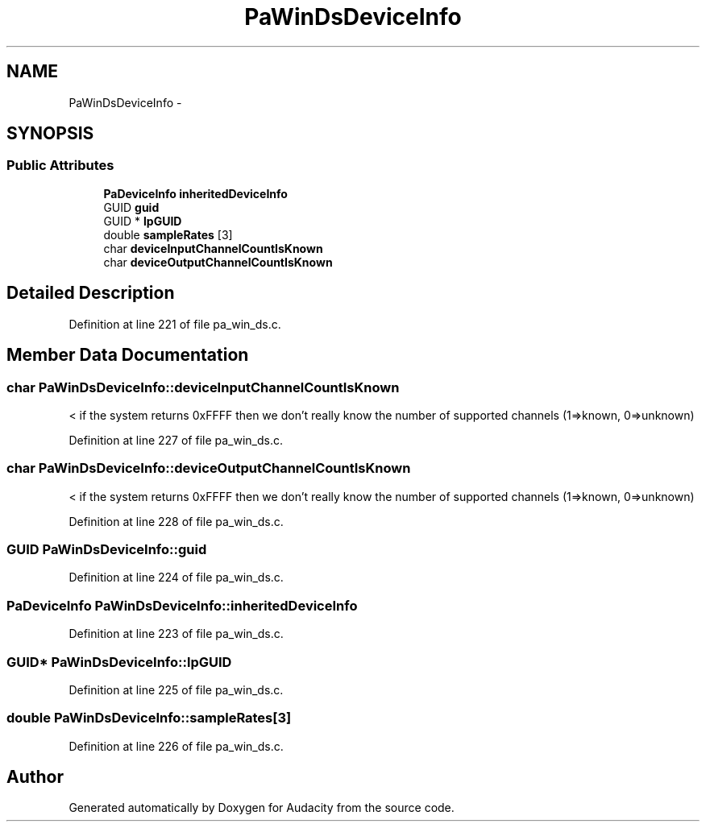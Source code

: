 .TH "PaWinDsDeviceInfo" 3 "Thu Apr 28 2016" "Audacity" \" -*- nroff -*-
.ad l
.nh
.SH NAME
PaWinDsDeviceInfo \- 
.SH SYNOPSIS
.br
.PP
.SS "Public Attributes"

.in +1c
.ti -1c
.RI "\fBPaDeviceInfo\fP \fBinheritedDeviceInfo\fP"
.br
.ti -1c
.RI "GUID \fBguid\fP"
.br
.ti -1c
.RI "GUID * \fBlpGUID\fP"
.br
.ti -1c
.RI "double \fBsampleRates\fP [3]"
.br
.ti -1c
.RI "char \fBdeviceInputChannelCountIsKnown\fP"
.br
.ti -1c
.RI "char \fBdeviceOutputChannelCountIsKnown\fP"
.br
.in -1c
.SH "Detailed Description"
.PP 
Definition at line 221 of file pa_win_ds\&.c\&.
.SH "Member Data Documentation"
.PP 
.SS "char PaWinDsDeviceInfo::deviceInputChannelCountIsKnown"
< if the system returns 0xFFFF then we don't really know the number of supported channels (1=>known, 0=>unknown) 
.PP
Definition at line 227 of file pa_win_ds\&.c\&.
.SS "char PaWinDsDeviceInfo::deviceOutputChannelCountIsKnown"
< if the system returns 0xFFFF then we don't really know the number of supported channels (1=>known, 0=>unknown) 
.PP
Definition at line 228 of file pa_win_ds\&.c\&.
.SS "GUID PaWinDsDeviceInfo::guid"

.PP
Definition at line 224 of file pa_win_ds\&.c\&.
.SS "\fBPaDeviceInfo\fP PaWinDsDeviceInfo::inheritedDeviceInfo"

.PP
Definition at line 223 of file pa_win_ds\&.c\&.
.SS "GUID* PaWinDsDeviceInfo::lpGUID"

.PP
Definition at line 225 of file pa_win_ds\&.c\&.
.SS "double PaWinDsDeviceInfo::sampleRates[3]"

.PP
Definition at line 226 of file pa_win_ds\&.c\&.

.SH "Author"
.PP 
Generated automatically by Doxygen for Audacity from the source code\&.
